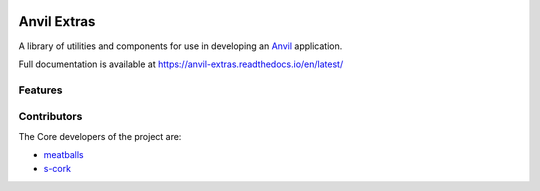 .. image:: https://readthedocs.org/projects/anvil-extras/badge/
    :target: https://anvil-extras.readthedocs.io/en/latest/
    :alt: Documentation Status

Anvil Extras
============
A library of utilities and components for use in developing an `Anvil <https://anvil.works>`_ application.

Full documentation is available at https://anvil-extras.readthedocs.io/en/latest/

Features
--------

Contributors
------------

The Core developers of the project are:

- `meatballs <https://github.com/meatballs>`_
- `s-cork <https://github.com/s-cork>`_
